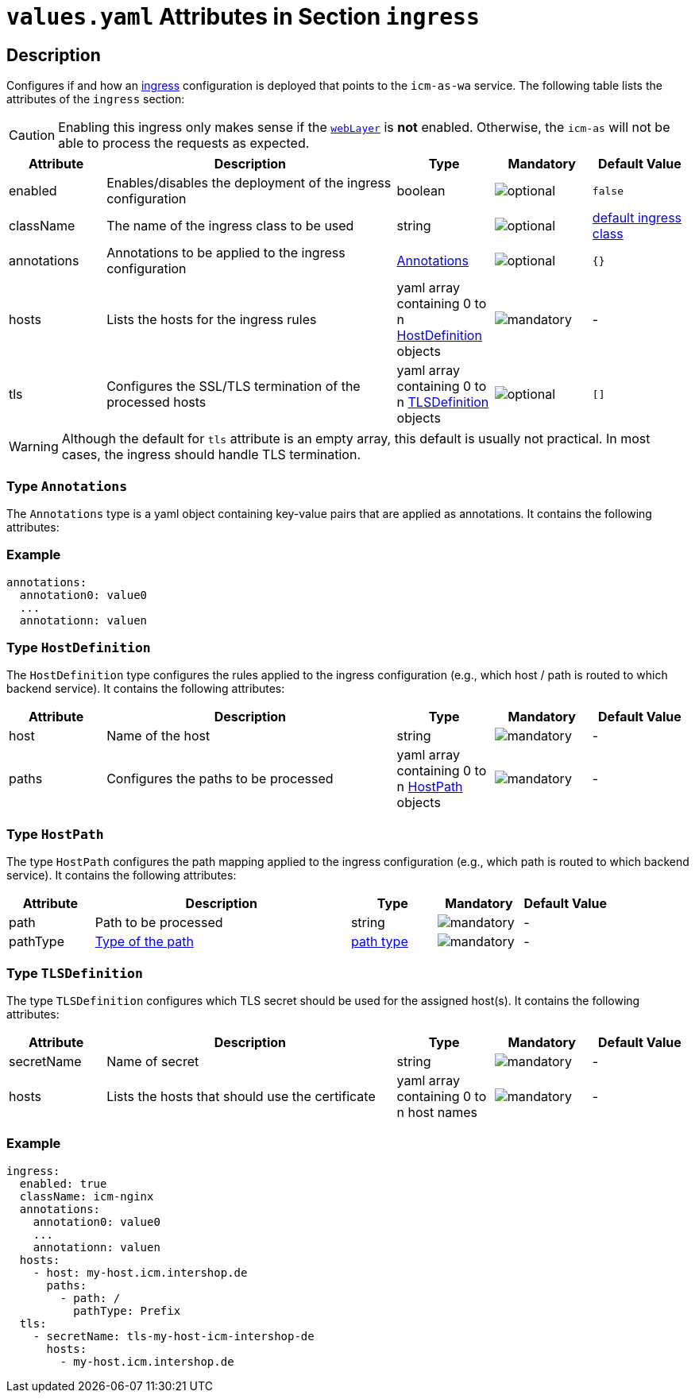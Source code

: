 = `values.yaml` Attributes in Section `ingress`

:icons: font

:mandatory: image:../images/mandatory.webp[]
:optional: image:../images/optional.webp[]
:conditional: image:../images/conditional.webp[]

== Description

Configures if and how an https://kubernetes.io/docs/concepts/services-networking/ingress/[ingress] configuration is deployed that points to the `icm-as-wa` service. The following table lists the attributes of the `ingress` section:

[CAUTION]
====
Enabling this ingress only makes sense if the link:../../../icm-as/docs/values-yaml/web-layer.asciidoc[`webLayer`] is *not* enabled. Otherwise, the `icm-as` will not be able to process the requests as expected.
====

[cols="1,3,1,1,1",options="header"]
|===
|Attribute |Description |Type |Mandatory |Default Value
|enabled|Enables/disables the deployment of the ingress configuration|boolean|{optional}|`false`
|className|The name of the ingress class to be used|string|{optional}|[.placeholder]#https://kubernetes.io/docs/concepts/services-networking/ingress/#default-ingress-class[default ingress class]#
|annotations|Annotations to be applied to the ingress configuration|<<_annotations,Annotations>>|{optional}|`{}`
|hosts|Lists the hosts for the ingress rules|yaml array containing 0 to n <<_hostDefinition,HostDefinition>> objects|{mandatory}|-
|tls|Configures the SSL/TLS termination of the processed hosts|yaml array containing 0 to n <<_tlsDefinition,TLSDefinition>> objects|{optional}|`[]`
|===

[WARNING]
====
Although the default for `tls` attribute is an empty array, this default is usually not practical. In most cases, the ingress should handle TLS termination.
====

[#_annotations]
=== Type `Annotations`

The `Annotations` type is a yaml object containing key-value pairs that are applied as annotations. It contains the following attributes:

=== Example
[source,yaml]
----
annotations:
  annotation0: value0
  ...
  annotationn: valuen
----

[#_hostDefinition]
=== Type `HostDefinition`

The `HostDefinition` type configures the rules applied to the ingress configuration (e.g., which host / path is routed to which backend service). It contains the following attributes:

[cols="1,3,1,1,1",options="header"]
|===
|Attribute |Description |Type |Mandatory |Default Value
|host|Name of the host|string|{mandatory}|-
|paths|Configures the paths to be processed|yaml array containing 0 to n <<_hostPath,HostPath>> objects|{mandatory}|-
|===

[#_hostPath]
=== Type `HostPath`

The type `HostPath` configures the path mapping applied to the ingress configuration (e.g., which path is routed to which backend service). It contains the following attributes:

[cols="1,3,1,1,1",options="header"]
|===
|Attribute |Description |Type |Mandatory |Default Value
|path|Path to be processed|string|{mandatory}|-
|pathType|https://kubernetes.io/docs/concepts/services-networking/ingress/#path-types[Type of the path]|https://kubernetes.io/docs/concepts/services-networking/ingress/#path-types[path type]|{mandatory}|-
|===

[#_tlsDefinition]
=== Type `TLSDefinition`

The type `TLSDefinition` configures which TLS secret should be used for the assigned host(s). It contains the following attributes:

[cols="1,3,1,1,1",options="header"]
|===
|Attribute |Description |Type |Mandatory |Default Value
|secretName|Name of secret|string|{mandatory}|-
|hosts|Lists the hosts that should use the certificate|yaml array containing 0 to n host names|{mandatory}|-
|===

=== Example

[source,yaml]
----
ingress:
  enabled: true
  className: icm-nginx
  annotations:
    annotation0: value0
    ...
    annotationn: valuen
  hosts:
    - host: my-host.icm.intershop.de
      paths:
        - path: /
          pathType: Prefix
  tls:
    - secretName: tls-my-host-icm-intershop-de
      hosts:
        - my-host.icm.intershop.de
----
